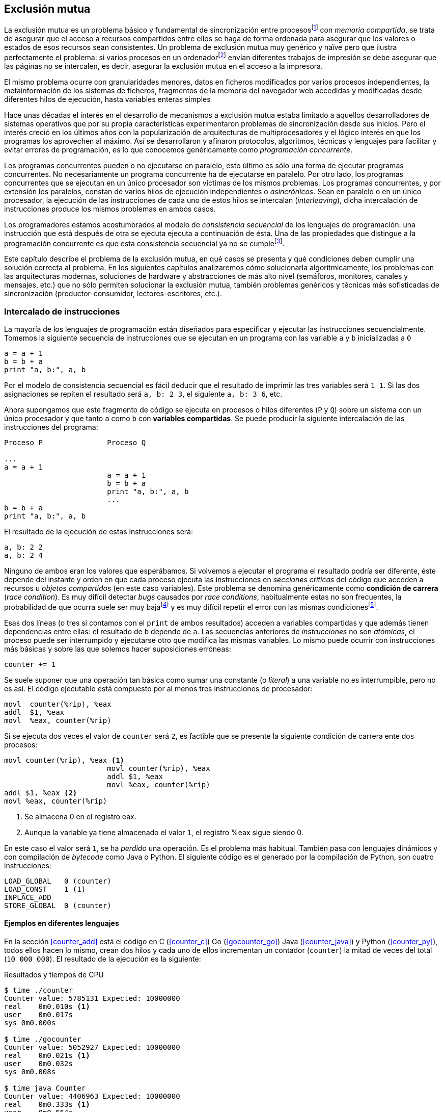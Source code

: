 ////
Agregar/editar de "avance" y "espera limitada"
////

== Exclusión mutua

La exclusión mutua es un problema básico y fundamental de sincronización entre procesosfootnote:[O hilos (_threads_), a menos que especifique lo contrario uso el término indistintamente.] con _memoria compartida_, se trata de asegurar que el acceso a recursos compartidos entre ellos se haga de forma ordenada para asegurar que los valores o estados de esos recursos sean consistentes. Un problema de exclusión mutua muy genérico y naïve pero que ilustra perfectamente el problema: si varios procesos en un ordenadorfootnote:[Si la impresora admite trabajos desde diferentes ordenadores el problema se convierte en _distribuido_, el interés de este libro es estudiar las soluciones de _memoria compartida_.] envían diferentes trabajos de impresión se debe asegurar que las páginas no se intercalen, es decir, asegurar la exclusión mutua en el acceso a la impresora.

El mismo problema ocurre con granularidades menores, datos en ficheros modificados por varios procesos independientes, la metainformación de los sistemas de ficheros, fragmentos de la memoria del navegador web accedidas y modificadas desde diferentes hilos de ejecución, hasta variables enteras simples

Hace unas décadas el interés en el desarrollo de mecanismos a exclusión mutua estaba limitado a aquellos desarrolladores de sistemas operativos que por su propia características experimentaron problemas de sincronización desde sus inicios. Pero el interés creció en los últimos años con la popularización de arquitecturas de multiprocesadores y el lógico interés en que los programas los aprovechen al máximo. Así se desarrollaron y afinaron protocolos, algoritmos, técnicas y lenguajes para facilitar y evitar errores de programación, es lo que conocemos genéricamente como _programación concurrente_.

Los programas concurrentes pueden o no ejecutarse en paralelo, esto último es sólo una forma de ejecutar programas concurrentes. No necesariamente un programa concurrente ha de ejecutarse en paralelo. Por otro lado, los programas concurrentes que se ejecutan en un único procesador son  víctimas de los mismos problemas. Los programas concurrentes, y por extensión los paralelos, constan de varios hilos de ejecución independientes o _asincrónicos_. Sean en paralelo o en un único procesador, la ejecución de las instrucciones de cada uno de estos hilos se intercalan (_interleaving_), dicha intercalación de instrucciones produce los mismos problemas en ambos casos.

Los programadores estamos acostumbrados al modelo de _consistencia secuencial_ de los lenguajes de programación: una instrucción que está después de otra se ejecuta ejecuta a continuación de ésta. Una de las propiedades que distingue a la programación concurrente es que esta consistencia secuencial ya no se cumplefootnote:[Más adelante, en <<barriers>> veremos que las arquitecturas modernas de hardware tampoco aseguran por defecto la consistencia secuencial.].

Este capítulo describe el problema de la exclusión mutua, en qué casos se presenta y qué condiciones deben cumplir una solución correcta al problema. En los siguientes capítulos analizaremos cómo solucionarla algorítmicamente, los problemas con las arquitecturas modernas, soluciones de hardware y abstracciones de más alto nivel (semáforos, monitores, canales y mensajes, etc.) que no sólo permiten solucionar la exclusión mutua, también problemas genéricos y técnicas más sofisticadas de sincronización (productor-consumidor, lectores-escritores, etc.).


=== Intercalado de instrucciones

La mayoría de los lenguajes de programación están diseñados para especificar y ejecutar las instrucciones secuencialmente. Tomemos la siguiente secuencia de instrucciones que se ejecutan en un programa con las variable `a` y `b` inicializadas a `0`

----
a = a + 1
b = b + a
print "a, b:", a, b
----

Por el modelo de consistencia secuencial es fácil deducir que el resultado de imprimir las tres variables será `1 1`. Si las dos asignaciones se repiten el resultado será `a, b: 2 3`, el siguiente `a, b: 3 6`, etc.

Ahora supongamos que este fragmento de código se ejecuta en procesos o hilos diferentes (`P` y `Q`) sobre un sistema con un único procesador y que tanto `a` como `b` con *variables compartidas*. Se puede producir la siguiente intercalación de las instrucciones del programa:


----
Proceso P               Proceso Q

...
a = a + 1
                        a = a + 1
                        b = b + a
                        print "a, b:", a, b
                        ...
b = b + a
print "a, b:", a, b
----



El resultado de la ejecución de estas instrucciones será:

----
a, b: 2 2
a, b: 2 4
----

Ninguno de ambos eran los valores que esperábamos. Si volvemos a ejecutar el programa el resultado podría ser diferente, éste depende del instante y orden en que cada proceso ejecuta las instrucciones en _secciones críticas_ del código que acceden a recursos u _objetos compartidos_ (en este caso variables). Este problema se denomina genéricamente como *condición de carrera* (_race condition_). Es muy difícil detectar _bugs_ causados por _race conditions_, habitualmente estas no son frecuentes, la probabilidad de que ocurra suele ser muy bajafootnote:[Al contrario de los ejemplos en este libro, diseñados de tal manera que se aumenta artificialmente la probabilidad de que ocurran estas condiciones de carrera.] y es muy difícil repetir el error con las mismas condicionesfootnote:[Recuerda que la planificación de CPU es no determinística en los sistemas operativos modernos.].

Esas dos líneas (o tres si contamos con el `print` de ambos resultados) acceden a variables compartidas y que además tienen dependencias entre ellas: el resultado de `b` depende de `a`. Las secuencias anteriores de _instrucciones_ no son _atómicas_, el proceso puede ser interrumpido y ejecutarse otro que modifica las mismas variables. Lo mismo puede ocurrir con instrucciones más básicas y sobre las que solemos hacer suposiciones erróneas:

    counter += 1

Se suele suponer que una operación tan básica como sumar una constante (o _literal_) a una variable no es interrumpible, pero no es así. El código ejecutable está compuesto por al menos tres instrucciones de procesador:

----
movl  counter(%rip), %eax
addl  $1, %eax
movl  %eax, counter(%rip)
----

Si se ejecuta dos veces el valor de `counter` será `2`, es factible que se presente la siguiente condición de carrera ente dos procesos:

----
movl counter(%rip), %eax <1>
                        movl counter(%rip), %eax
                        addl $1, %eax
                        movl %eax, counter(%rip)
addl $1, %eax <2>
movl %eax, counter(%rip)
----

<1> Se almacena 0 en el registro eax.
<2> Aunque la variable ya tiene almacenado el valor `1`, el registro %eax sigue siendo 0.

En este caso el valor será `1`, se ha _perdido_ una operación. Es el problema más habitual. También pasa con lenguajes dinámicos y con compilación de _bytecode_ como Java o Python. El siguiente código es el generado por la compilación de Python, son cuatro instrucciones:

----
LOAD_GLOBAL   0 (counter)
LOAD_CONST    1 (1)
INPLACE_ADD
STORE_GLOBAL  0 (counter)
----

==== Ejemplos en diferentes lenguajes

En la sección <<counter_add>> está el código en C (<<counter_c>>) Go (<<gocounter_go>>) Java (<<counter_java>>) y Python (<<counter_py>>), todos ellos hacen lo mismo, crean dos hilos y cada uno de ellos incrementan un contador (`counter`) la mitad de veces del total (`10 000 000`). El resultado de la ejecución es la siguiente:

[[counter_times]]
.Resultados y tiempos de CPU
----
$ time ./counter
Counter value: 5785131 Expected: 10000000
real    0m0.010s <1>
user    0m0.017s
sys 0m0.000s

$ time ./gocounter
Counter value: 5052927 Expected: 10000000
real    0m0.021s <1>
user    0m0.032s
sys 0m0.008s

$ time java Counter
Counter value: 4406963 Expected: 10000000
real    0m0.333s <1>
user    0m0.564s
sys 0m0.020s

$ time python3 counter.py
Counter value: 7737979 Expected: 10000000
real    0m5.400s <2>
user    0m5.365s
sys 0m0.044s
----
<1> El tiempo de _reloj_ es *menor* al tiempo acumulado de CPU.
<2> El tiempo de _reloj_ es *mayor* al tiempo acumulado de CPU.


[NOTE]
.Sobre los tiempos de CPU
====
Fíjate en los _tiempos de CPU_ comparados con el _tiempo de reloj_. Salvo Python todos lo superan, se ejecutan en paralelo en dos CPUs por lo que por cada segundo de reloj corresponde a dos segundos de procesador. Los programas en Python no pueden ejecutarse simultáneamente en más de un procesador debido a al _Python Global Interpreter Lock_ (GIL, http://homes.cs.washington.edu/~asampson/blog/parallelpypy.html[_The Problem with CPython Semantics_])
====



=== Exclusión mutua

En los ejemplos anteriores se observa que en todos _se perdieron_ hasta más de la mitad de los operaciones. El error se debe a la intercalación de instrucciones, recordad que éstas pueden ocurrir tanto en sistemas con un sólo procesador como con paralelismo. Una *solución correcta de exclusión mutua es equivalente y funciona para ambos modos*: el paralelismo es sólo un caso particular de la intercalación.

Para que evitar los errores primero debemos identificar el código de ambos programas que acceden a recursos compartidos y que por lo tanto pueden ser víctimas de las _condiciones de carrera_. Esos *fragmentos de código se denominan _secciones críticas_*.

La solución más sencilla y obvia es *evitar que la sección crítica de un proceso se ejecute mientras se está ejecutando la misma sección en otro proceso*: debemos asegurar *_exclusión mutua_* en su ejecución.



=== Requisitos para la soluciones de exclusión muta

Hay tres requisitos que deben cumplir los algoritmos y primitivas que pretenden solucionar el exclusión mutua.

[[em_requisites]]
[IMPORTANT]
.Requisitos para exclusión mutua
====
Exclusión mutua:: Se debe asegurar que sólo uno de los procesos ejecuta código de la sección crítica.
Libre de interbloqueos (progreso, _deadlock free_ o _lock-free_):: Si varios procesos desean entrar a la sección crítica, al menos _uno de ellos_ debe poder hacerlo.
Libre de inanición (espera limitada, _starvation free_):: Si cualquier proceso desea entrar en la sección crítica _ese proceso_ deber poder hacerlo en un tiempo finito. Esta condición es deseable pero no siempre se puede asegurar, sobre todo cuando se implementan con algoritmos con soporte de instrucciones de hardware que no están <<fairness, diseñados para asegurar _equidad_>>.
====


Estas tres condiciones nos servirán para evaluar los algoritmos o mecanismos de exclusión mutua. En el siguiente capítulo analizaremos cómo se desarrollaron los primeros algoritmos y el grado de cumplimiento con estas tres condiciones.

Además de los tres requisitos fundamentales anteriores (<<em_requisites>>), <<Stallings>> propone seis requisitos *equivalentes* a los anteriores pero que al ser más específicos facilitan el análisis y validación del código.

[[six_requisites]]
.Seis requisitos para exclusión mutua
. Asegurar *exclusión mutua*.
. Un proceso que se interrumpe en su sección no crítica (o _resto del código_) *no debe interferir* a los demás procesos.
. No debe permitir *esperas infinitas* en la _entrada de la sección crítica_. Es decir, libre de interbloqueo e inanición.
. Debe permitir la *entrada inmediata* a la sección crítica si no hay ningún proceso en ella.
. No se deben hacer *suposiciones de la velocidad relativa* de los procesos ni del número de procesadores.
. Un proceso permanece en su sección crítica por tiempo finito. Dado que nuestro interés es desarrollar los algoritmos de entrada y salida a la sección crítica, damos por cierta la validez de esta reglafootnote:[Pero sí se debe tomar en cuenta cuando se desarrollan los programas que *implementan* la sección crítica.].
